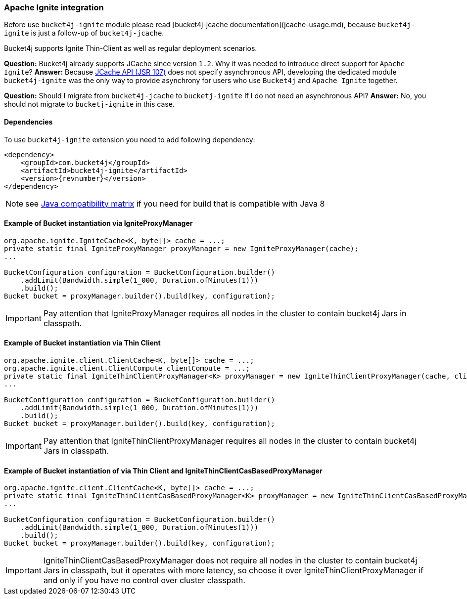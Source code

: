 [[bucket4j-ignite, Bucket4j-Ignite]]
=== Apache Ignite integration
Before use ``bucket4j-ignite`` module please read [bucket4j-jcache documentation](jcache-usage.md),
because ``bucket4j-ignite`` is just a follow-up of ``bucket4j-jcache``.

Bucket4j supports Ignite Thin-Client as well as regular deployment scenarios.

**Question:** Bucket4j already supports JCache since version ``1.2``. Why it was needed to introduce direct support for ``Apache Ignite``?
**Answer:** Because https://www.jcp.org/en/jsr/detail?id=107[JCache API (JSR 107)] does not specify asynchronous API,
developing the dedicated module ``bucket4j-ignite`` was the only way to provide asynchrony for users who use ``Bucket4j`` and ``Apache Ignite`` together.

**Question:** Should I migrate from ``bucket4j-jcache`` to ``bucketj-ignite`` If I do not need an asynchronous API?
**Answer:** No, you should not migrate to ``bucketj-ignite`` in this case.

==== Dependencies
To use ``bucket4j-ignite`` extension you need to add following dependency:
[source, xml, subs=attributes+]
----
<dependency>
    <groupId>com.bucket4j</groupId>
    <artifactId>bucket4j-ignite</artifactId>
    <version>{revnumber}</version>
</dependency>
----
NOTE: see https://github.com/bucket4j/bucket4j/tree/8.0#java-compatibility-matrix[Java compatibility matrix] if you need for build that is compatible with Java 8

==== Example of Bucket instantiation via IgniteProxyManager
[source, java]
----
org.apache.ignite.IgniteCache<K, byte[]> cache = ...;
private static final IgniteProxyManager proxyManager = new IgniteProxyManager(cache);
...

BucketConfiguration configuration = BucketConfiguration.builder()
    .addLimit(Bandwidth.simple(1_000, Duration.ofMinutes(1)))
    .build();
Bucket bucket = proxyManager.builder().build(key, configuration);
----
IMPORTANT: Pay attention that IgniteProxyManager requires all nodes in the cluster to contain bucket4j Jars in classpath.

==== Example of Bucket instantiation via Thin Client
[source, java]
----
org.apache.ignite.client.ClientCache<K, byte[]> cache = ...;
org.apache.ignite.client.ClientCompute clientCompute = ...;
private static final IgniteThinClientProxyManager<K> proxyManager = new IgniteThinClientProxyManager(cache, clientCompute)
...

BucketConfiguration configuration = BucketConfiguration.builder()
    .addLimit(Bandwidth.simple(1_000, Duration.ofMinutes(1)))
    .build();
Bucket bucket = proxyManager.builder().build(key, configuration);
----
IMPORTANT: Pay attention that IgniteThinClientProxyManager requires all nodes in the cluster to contain bucket4j Jars in classpath.

==== Example of Bucket instantiation of via Thin Client and IgniteThinClientCasBasedProxyManager
[source, java]
----
org.apache.ignite.client.ClientCache<K, byte[]> cache = ...;
private static final IgniteThinClientCasBasedProxyManager<K> proxyManager = new IgniteThinClientCasBasedProxyManager(cache)
...

BucketConfiguration configuration = BucketConfiguration.builder()
    .addLimit(Bandwidth.simple(1_000, Duration.ofMinutes(1)))
    .build();
Bucket bucket = proxyManager.builder().build(key, configuration);
----
IMPORTANT: IgniteThinClientCasBasedProxyManager does not require all nodes in the cluster to contain bucket4j Jars in classpath, but it operates with more latency, so choose it over IgniteThinClientProxyManager if and only if you have no control over cluster classpath.
